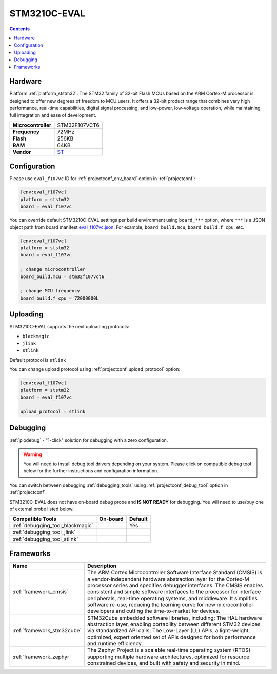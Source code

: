 ..  Copyright (c) 2014-present PlatformIO <contact@platformio.org>
    Licensed under the Apache License, Version 2.0 (the "License");
    you may not use this file except in compliance with the License.
    You may obtain a copy of the License at
       http://www.apache.org/licenses/LICENSE-2.0
    Unless required by applicable law or agreed to in writing, software
    distributed under the License is distributed on an "AS IS" BASIS,
    WITHOUT WARRANTIES OR CONDITIONS OF ANY KIND, either express or implied.
    See the License for the specific language governing permissions and
    limitations under the License.

.. _board_ststm32_eval_f107vc:

STM3210C-EVAL
=============

.. contents::

Hardware
--------

Platform :ref:`platform_ststm32`: The STM32 family of 32-bit Flash MCUs based on the ARM Cortex-M processor is designed to offer new degrees of freedom to MCU users. It offers a 32-bit product range that combines very high performance, real-time capabilities, digital signal processing, and low-power, low-voltage operation, while maintaining full integration and ease of development.

.. list-table::

  * - **Microcontroller**
    - STM32F107VCT6
  * - **Frequency**
    - 72MHz
  * - **Flash**
    - 256KB
  * - **RAM**
    - 64KB
  * - **Vendor**
    - `ST <https://www.st.com/en/evaluation-tools/stm3210c-eval.html?utm_source=platformio.org&utm_medium=docs>`__


Configuration
-------------

Please use ``eval_f107vc`` ID for :ref:`projectconf_env_board` option in :ref:`projectconf`:

.. code-block:: ini

  [env:eval_f107vc]
  platform = ststm32
  board = eval_f107vc

You can override default STM3210C-EVAL settings per build environment using
``board_***`` option, where ``***`` is a JSON object path from
board manifest `eval_f107vc.json <https://github.com/platformio/platform-ststm32/blob/master/boards/eval_f107vc.json>`_. For example,
``board_build.mcu``, ``board_build.f_cpu``, etc.

.. code-block:: ini

  [env:eval_f107vc]
  platform = ststm32
  board = eval_f107vc

  ; change microcontroller
  board_build.mcu = stm32f107vct6

  ; change MCU frequency
  board_build.f_cpu = 72000000L


Uploading
---------
STM3210C-EVAL supports the next uploading protocols:

* ``blackmagic``
* ``jlink``
* ``stlink``

Default protocol is ``stlink``

You can change upload protocol using :ref:`projectconf_upload_protocol` option:

.. code-block:: ini

  [env:eval_f107vc]
  platform = ststm32
  board = eval_f107vc

  upload_protocol = stlink

Debugging
---------

:ref:`piodebug` - "1-click" solution for debugging with a zero configuration.

.. warning::
    You will need to install debug tool drivers depending on your system.
    Please click on compatible debug tool below for the further
    instructions and configuration information.

You can switch between debugging :ref:`debugging_tools` using
:ref:`projectconf_debug_tool` option in :ref:`projectconf`.

STM3210C-EVAL does not have on-board debug probe and **IS NOT READY** for debugging. You will need to use/buy one of external probe listed below.

.. list-table::
  :header-rows:  1

  * - Compatible Tools
    - On-board
    - Default
  * - :ref:`debugging_tool_blackmagic`
    - 
    - Yes
  * - :ref:`debugging_tool_jlink`
    - 
    - 
  * - :ref:`debugging_tool_stlink`
    - 
    - 

Frameworks
----------
.. list-table::
    :header-rows:  1

    * - Name
      - Description

    * - :ref:`framework_cmsis`
      - The ARM Cortex Microcontroller Software Interface Standard (CMSIS) is a vendor-independent hardware abstraction layer for the Cortex-M processor series and specifies debugger interfaces. The CMSIS enables consistent and simple software interfaces to the processor for interface peripherals, real-time operating systems, and middleware. It simplifies software re-use, reducing the learning curve for new microcontroller developers and cutting the time-to-market for devices.

    * - :ref:`framework_stm32cube`
      - STM32Cube embedded software libraries, including: The HAL hardware abstraction layer, enabling portability between different STM32 devices via standardized API calls; The Low-Layer (LL) APIs, a light-weight, optimized, expert oriented set of APIs designed for both performance and runtime efficiency.

    * - :ref:`framework_zephyr`
      - The Zephyr Project is a scalable real-time operating system (RTOS) supporting multiple hardware architectures, optimized for resource constrained devices, and built with safety and security in mind.